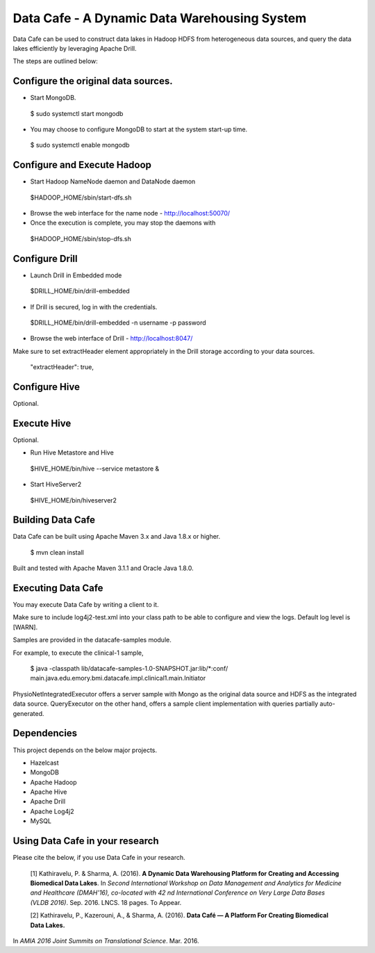 .. DataCafe documentation master file, created by
   sphinx-quickstart on Thursday July 21, 2016.
   You can adapt this file completely to your liking, but it should at least
   contain the root `toctree` directive.

*********************************************
Data Cafe - A Dynamic Data Warehousing System
*********************************************

Data Cafe can be used to construct data lakes in Hadoop HDFS from heterogeneous data sources, and query the data lakes efficiently by leveraging Apache Drill.

The steps are outlined below:


Configure the original data sources.
####################################

* Start MongoDB.

 $ sudo systemctl start mongodb


* You may choose to configure MongoDB to start at the system start-up time.

 $ sudo systemctl enable mongodb


Configure and Execute Hadoop
############################

* Start Hadoop NameNode daemon and DataNode daemon

 $HADOOP_HOME/sbin/start-dfs.sh

* Browse the web interface for the name node - http://localhost:50070/

* Once the execution is complete, you may stop the daemons with

 $HADOOP_HOME/sbin/stop-dfs.sh


Configure Drill
###############

* Launch Drill in Embedded mode

 $DRILL_HOME/bin/drill-embedded

* If Drill is secured, log in with the credentials.

 $DRILL_HOME/bin/drill-embedded -n username -p password


* Browse the web interface of Drill - http://localhost:8047/


Make sure to set extractHeader element appropriately in the Drill storage according to your data sources.

       "extractHeader": true,


Configure Hive
##############

Optional.


Execute Hive
############

Optional.

* Run Hive Metastore and Hive

 $HIVE_HOME/bin/hive --service metastore &

* Start HiveServer2

 $HIVE_HOME/bin/hiveserver2


Building Data Cafe
##################

Data Cafe can be built using Apache Maven 3.x and Java 1.8.x or higher.

 $ mvn clean install

Built and tested with Apache Maven 3.1.1 and Oracle Java 1.8.0.


Executing Data Cafe
###################

You may execute Data Cafe by writing a client to it.

Make sure to include log4j2-test.xml into your class path to be able to configure and view the logs. Default log level is [WARN].

Samples are provided in the datacafe-samples module.

For example, to execute the clinical-1 sample,

 $ java -classpath lib/datacafe-samples-1.0-SNAPSHOT.jar:lib/*:conf/ main.java.edu.emory.bmi.datacafe.impl.clinical1.main.Initiator


PhysioNetIntegratedExecutor offers a server sample with Mongo as the original data source and HDFS as the integrated
data source. QueryExecutor on the other hand, offers a sample client implementation with queries partially auto-generated.


Dependencies
############

This project depends on the below major projects.

* Hazelcast

* MongoDB

* Apache Hadoop

* Apache Hive

* Apache Drill

* Apache Log4j2

* MySQL


Using Data Cafe in your research
################################

Please cite the below, if you use Data Cafe in your research.

 [1] Kathiravelu, P. & Sharma, A. (2016). **A Dynamic Data Warehousing Platform for Creating and Accessing Biomedical Data Lakes**.
 In *Second International Workshop on Data Management and Analytics for Medicine and Healthcare (DMAH'16), co-located with 42 nd International Conference on Very Large Data Bases (VLDB 2016)*.
 Sep. 2016. LNCS. 18 pages. To Appear.

 [2] Kathiravelu, P., Kazerouni, A., & Sharma, A. (2016). **Data Café — A Platform For Creating Biomedical Data Lakes.**
In *AMIA 2016 Joint Summits on Translational Science*. Mar. 2016.


